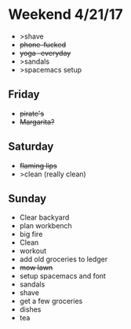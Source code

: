* Weekend 4/21/17
+ >shave
+ +phone-fucked+
+ +yoga -everyday+
+ >sandals
+ >spacemacs setup
** Friday
+ +pirate's+ 
+ +Margarita?+
** Saturday
+ +flaming lips+
+ >clean (really clean)
** Sunday
+ Clear backyard
+ plan workbench
+ big fire
+ Clean
+ workout
+ add old groceries to ledger
+ +mow lawn+ 
+ setup spacemacs and font
+ sandals
+ shave
+ get a few groceries
+ dishes
+ tea 


